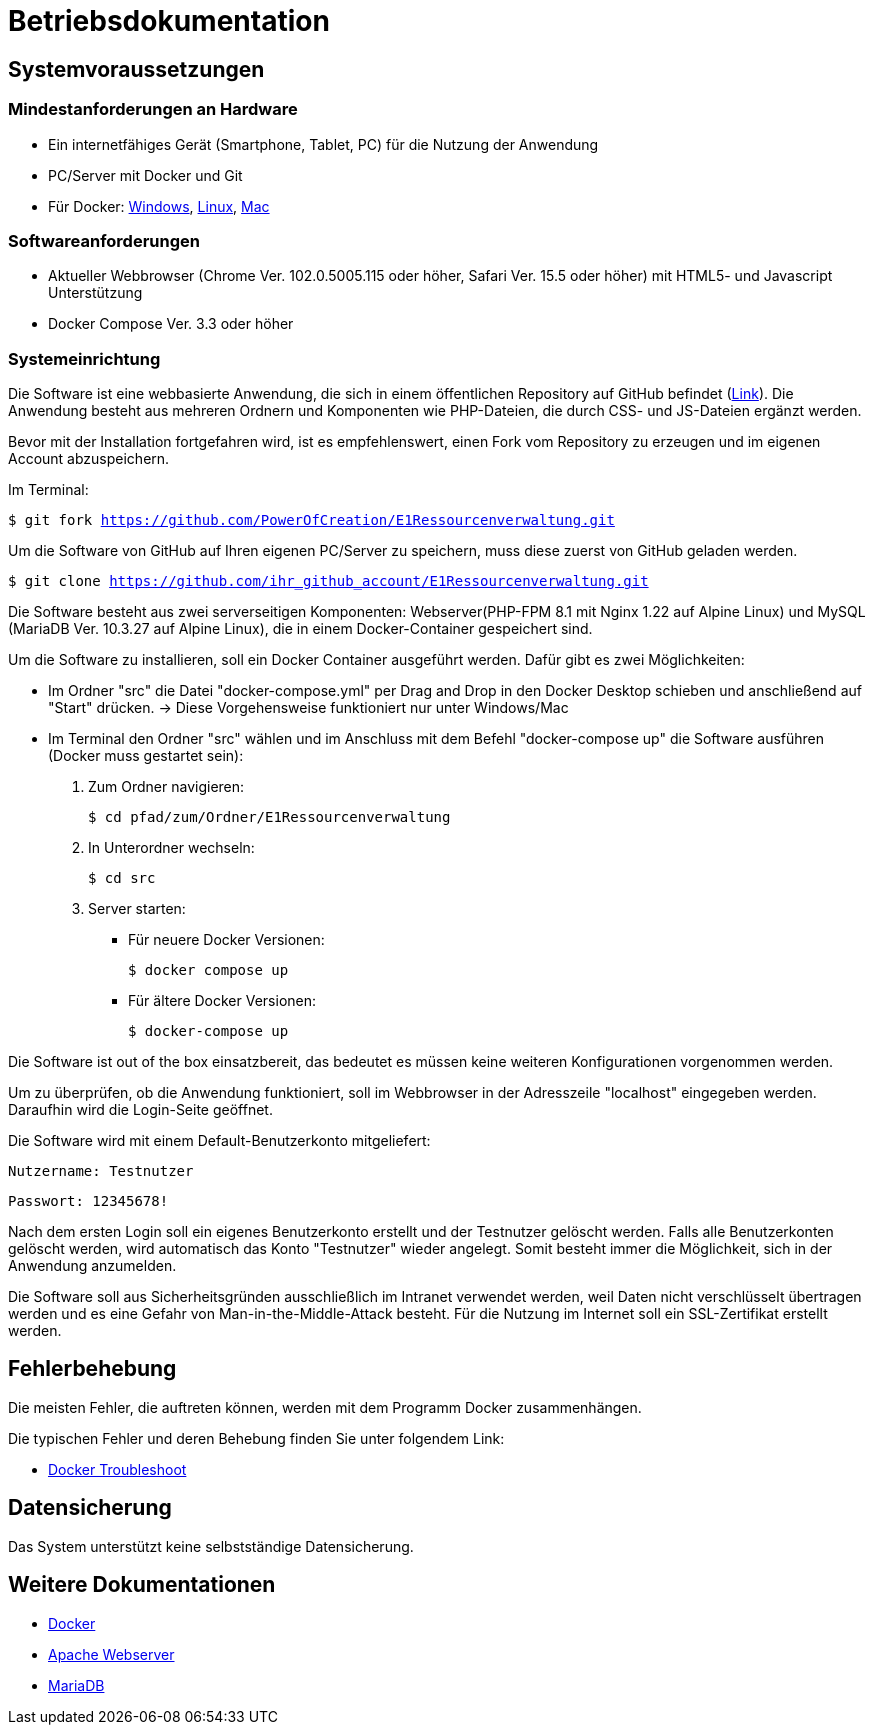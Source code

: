 = Betriebsdokumentation

== Systemvoraussetzungen

=== Mindestanforderungen an Hardware

* Ein internetfähiges Gerät (Smartphone, Tablet, PC) für die Nutzung der Anwendung

* PC/Server mit Docker und Git

* Für Docker: link:https://docs.docker.com/desktop/windows/install/[Windows], link:https://docs.docker.com/desktop/linux/install/[Linux], link:https://docs.docker.com/desktop/mac/install/[Mac]

=== Softwareanforderungen

* Aktueller Webbrowser (Chrome Ver. 102.0.5005.115 oder höher, Safari Ver. 15.5 oder höher) mit HTML5- und Javascript Unterstützung
* Docker Compose Ver. 3.3 oder höher

=== Systemeinrichtung 

Die Software ist eine webbasierte Anwendung, die sich in einem öffentlichen Repository auf GitHub befindet (link:https://github.com/PowerOfCreation/E1Ressourcenverwaltung[Link]). Die Anwendung besteht aus mehreren Ordnern und Komponenten wie PHP-Dateien, die durch CSS- und JS-Dateien ergänzt werden. 

Bevor mit der Installation fortgefahren wird, ist es empfehlenswert, einen Fork vom Repository zu erzeugen und im eigenen Account abzuspeichern. 

Im Terminal:

`$ git fork https://github.com/PowerOfCreation/E1Ressourcenverwaltung.git`

Um die Software von GitHub auf Ihren eigenen PC/Server zu speichern, muss diese zuerst von GitHub geladen werden.

`$ git clone https://github.com/ihr_github_account/E1Ressourcenverwaltung.git`

Die Software besteht aus zwei serverseitigen Komponenten: Webserver(PHP-FPM 8.1 mit Nginx 1.22 auf Alpine Linux) und MySQL (MariaDB Ver. 10.3.27 auf Alpine Linux), die in einem Docker-Container gespeichert sind.

Um die Software zu installieren, soll ein Docker Container ausgeführt werden. Dafür gibt es zwei Möglichkeiten:

* Im Ordner "src" die Datei "docker-compose.yml" per Drag and Drop in den Docker Desktop schieben und anschließend auf "Start" drücken. -> Diese Vorgehensweise funktioniert nur unter Windows/Mac

* Im Terminal den Ordner "src" wählen und im Anschluss mit dem Befehl "docker-compose up" die Software ausführen (Docker muss gestartet sein):


1. Zum Ordner navigieren:

 $ cd pfad/zum/Ordner/E1Ressourcenverwaltung

2. In Unterordner wechseln:

 $ cd src

3. Server starten:

 ** Für neuere Docker Versionen:

 $ docker compose up

 ** Für ältere Docker Versionen:

 $ docker-compose up

Die Software ist out of the box einsatzbereit, das bedeutet es müssen keine weiteren Konfigurationen vorgenommen werden. 

Um zu überprüfen, ob die Anwendung funktioniert, soll im Webbrowser in der Adresszeile "localhost" eingegeben werden. Daraufhin wird die Login-Seite geöffnet.

Die Software wird mit einem Default-Benutzerkonto mitgeliefert:

`Nutzername: Testnutzer`

`Passwort: 12345678!`

Nach dem ersten Login soll ein eigenes Benutzerkonto erstellt und der Testnutzer gelöscht werden. Falls alle Benutzerkonten gelöscht werden, wird automatisch das Konto "Testnutzer" wieder angelegt. Somit besteht immer die Möglichkeit, sich in der Anwendung anzumelden. 

Die Software soll aus Sicherheitsgründen ausschließlich im Intranet verwendet werden, weil Daten nicht verschlüsselt übertragen werden und es eine Gefahr von Man-in-the-Middle-Attack besteht. Für die Nutzung im Internet soll ein SSL-Zertifikat erstellt werden. 

== Fehlerbehebung

Die meisten Fehler, die auftreten können, werden mit dem Programm Docker zusammenhängen. 

Die typischen Fehler und deren Behebung finden Sie unter folgendem Link:

* link:https://docs.docker.com/desktop/windows/troubleshoot/[Docker Troubleshoot]

== Datensicherung

Das System unterstützt keine selbstständige Datensicherung.

== Weitere Dokumentationen

* link:https://docs.docker.com/desktop/[Docker]
* link:https://httpd.apache.org/docs/[Apache Webserver]
* link:https://mariadb.com/kb/en/documentation/[MariaDB]
